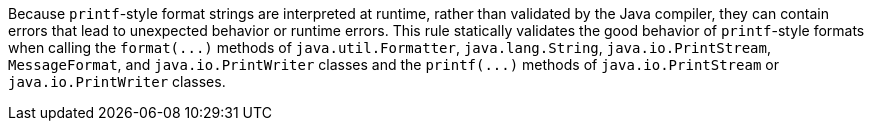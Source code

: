 Because ``++printf++``-style format strings are interpreted at runtime, rather than validated by the Java compiler, they can contain errors that lead to unexpected behavior or runtime errors. This rule statically validates the good behavior of ``++printf++``-style formats when calling the ``++format(...)++`` methods of ``++java.util.Formatter++``, ``++java.lang.String++``, ``++java.io.PrintStream++``, ``++MessageFormat++``, and ``++java.io.PrintWriter++`` classes and the ``++printf(...)++`` methods of ``++java.io.PrintStream++`` or ``++java.io.PrintWriter++`` classes. 
